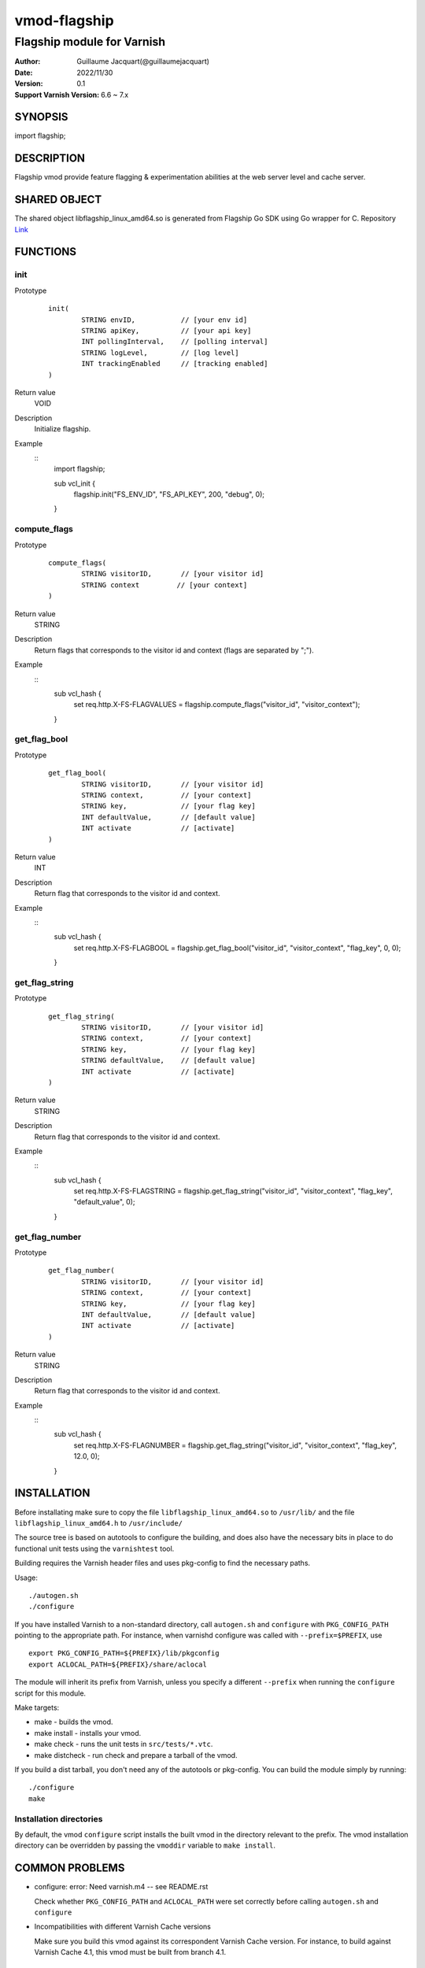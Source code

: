 ============
vmod-flagship
============

-------------------------------
Flagship module for Varnish 
-------------------------------

:Author: Guillaume Jacquart(@guillaumejacquart)
:Date: 2022/11/30
:Version: 0.1
:Support Varnish Version: 6.6 ~ 7.x

SYNOPSIS
========

import flagship;

DESCRIPTION
===========

Flagship vmod provide feature flagging & experimentation abilities at the web server level and cache server.

SHARED OBJECT
=============

The shared object libflagship_linux_amd64.so is generated from Flagship Go SDK using Go wrapper for C.
Repository `Link <https://github.com/flagship-io/flagship-c-go-wrapper>`_

FUNCTIONS
=========

init
-----

Prototype
        ::

                init(
                        STRING envID,           // [your env id]
                        STRING apiKey,          // [your api key]
                        INT pollingInterval,    // [polling interval]
                        STRING logLevel,        // [log level]
                        INT trackingEnabled     // [tracking enabled]
                )
Return value
	VOID
Description
	Initialize flagship.

Example
      ::
                import flagship;
                
                sub vcl_init {
                        flagship.init("FS_ENV_ID", "FS_API_KEY", 200, "debug", 0);
                }
compute_flags
-----

Prototype
        ::

                compute_flags(
                        STRING visitorID,       // [your visitor id]
                        STRING context         // [your context]
                )
Return value
	STRING
Description
	Return flags that corresponds to the visitor id and context (flags are separated by ";").

Example
        ::
                sub vcl_hash {
                        set req.http.X-FS-FLAGVALUES = flagship.compute_flags("visitor_id", "visitor_context");
                }

get_flag_bool
-----

Prototype
        ::

                get_flag_bool(
                        STRING visitorID,       // [your visitor id]
                        STRING context,         // [your context]
                        STRING key,             // [your flag key]
                        INT defaultValue,       // [default value]
                        INT activate            // [activate]
                )
Return value
	INT
Description
	Return flag that corresponds to the visitor id and context.

Example
        ::
                sub vcl_hash {
                        set req.http.X-FS-FLAGBOOL = flagship.get_flag_bool("visitor_id", "visitor_context", "flag_key", 0, 0);
                }

get_flag_string
-----

Prototype
        ::

                get_flag_string(
                        STRING visitorID,       // [your visitor id]
                        STRING context,         // [your context]
                        STRING key,             // [your flag key]
                        STRING defaultValue,    // [default value]
                        INT activate            // [activate]
                )
Return value
	STRING
Description
	Return flag that corresponds to the visitor id and context.

Example
        ::
                sub vcl_hash {
                        set req.http.X-FS-FLAGSTRING = flagship.get_flag_string("visitor_id", "visitor_context", "flag_key", "default_value", 0);
                }

get_flag_number
-----

Prototype
        ::

                get_flag_number(
                        STRING visitorID,       // [your visitor id]
                        STRING context,         // [your context]
                        STRING key,             // [your flag key]
                        INT defaultValue,       // [default value]
                        INT activate            // [activate]
                )
Return value
	STRING
Description
	Return flag that corresponds to the visitor id and context.

Example
        ::
                sub vcl_hash {
                        set req.http.X-FS-FLAGNUMBER = flagship.get_flag_string("visitor_id", "visitor_context", "flag_key", 12.0, 0);
                }

INSTALLATION
============

Before installating make sure to copy the file ``libflagship_linux_amd64.so`` to ``/usr/lib/`` and the file ``libflagship_linux_amd64.h`` to ``/usr/include/``

The source tree is based on autotools to configure the building, and
does also have the necessary bits in place to do functional unit tests
using the ``varnishtest`` tool.

Building requires the Varnish header files and uses pkg-config to find
the necessary paths.

Usage::

 ./autogen.sh
 ./configure

If you have installed Varnish to a non-standard directory, call
``autogen.sh`` and ``configure`` with ``PKG_CONFIG_PATH`` pointing to
the appropriate path. For instance, when varnishd configure was called
with ``--prefix=$PREFIX``, use

::

 export PKG_CONFIG_PATH=${PREFIX}/lib/pkgconfig
 export ACLOCAL_PATH=${PREFIX}/share/aclocal

The module will inherit its prefix from Varnish, unless you specify a
different ``--prefix`` when running the ``configure`` script for this
module.

Make targets:

* make - builds the vmod.
* make install - installs your vmod.
* make check - runs the unit tests in ``src/tests/*.vtc``.
* make distcheck - run check and prepare a tarball of the vmod.

If you build a dist tarball, you don't need any of the autotools or
pkg-config. You can build the module simply by running::

 ./configure
 make


Installation directories
------------------------

By default, the vmod ``configure`` script installs the built vmod in the
directory relevant to the prefix. The vmod installation directory can be
overridden by passing the ``vmoddir`` variable to ``make install``.


COMMON PROBLEMS
===============

* configure: error: Need varnish.m4 -- see README.rst

  Check whether ``PKG_CONFIG_PATH`` and ``ACLOCAL_PATH`` were set correctly
  before calling ``autogen.sh`` and ``configure``

* Incompatibilities with different Varnish Cache versions

  Make sure you build this vmod against its correspondent Varnish Cache version.
  For instance, to build against Varnish Cache 4.1, this vmod must be built from
  branch 4.1.

COPYRIGHT
=============

This document is licensed under the same license as the
libvmod-flagship project. See LICENSE for details.

* Copyright (c) 2020-2022 AB Tasty

Shared objects and libraries based on the Flagship Go SDK

* Copyright (c) 2022 AB Tasty AS
* https://github.com/flagship-io/flagship-c-go-wrapper

File layout and configuration based on libvmod-example

* Copyright (c) 2011 Varnish Software AS
* https://github.com/varnishcache/libvmod-example/
* https://github.com/varnishcache/libvmod-example/blob/master/LICENSE

